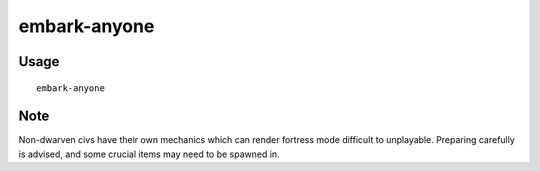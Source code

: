 embark-anyone
=============

.. dfhack-tool::
    :summary: Allows you to embark as any civilisation, including dead and non-dwarven ones.
    :tags: embark gameplay armok

Usage
-----

::

    embark-anyone

Note
-----
Non-dwarven civs have their own mechanics which can render fortress mode difficult
to unplayable. Preparing carefully is advised, and some crucial items may need to be spawned in.
